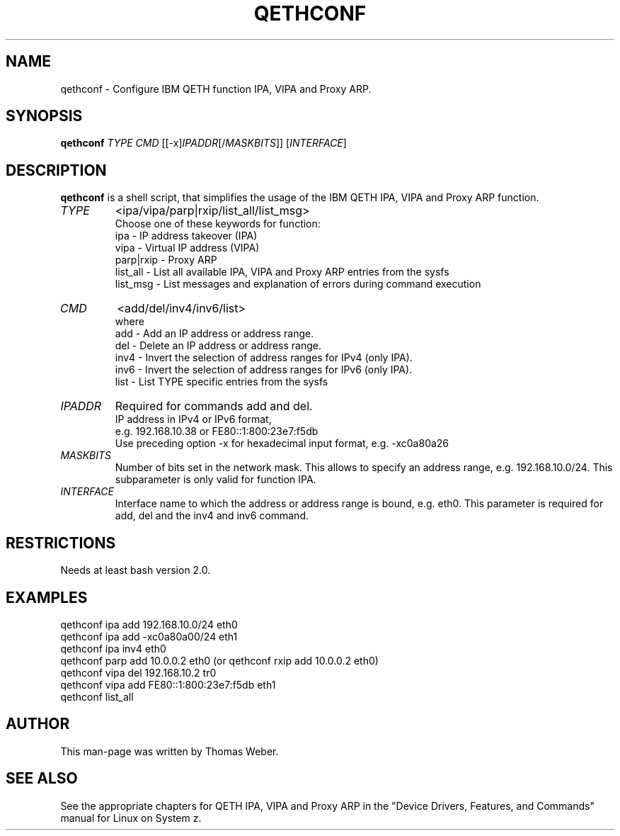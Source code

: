 .TH QETHCONF 8 "Apr 2006" "s390-tools"
.SH "NAME"
qethconf \- Configure IBM QETH function IPA, VIPA and Proxy ARP.
.SH "SYNOPSIS"
\fBqethconf\fR \fITYPE\fR \fICMD\fR [[\-x]\fIIPADDR\fR[/\fIMASKBITS\fR]] [\fIINTERFACE\fR]                                  
.SH "DESCRIPTION"
\fBqethconf\fR is a shell script, that simplifies the usage of the 
IBM QETH IPA, VIPA and Proxy ARP function.

.TP 
\fITYPE\fR
<ipa/vipa/parp|rxip/list_all/list_msg>                
.br 
Choose one of these keywords for function:
.br 
ipa \- IP address takeover (IPA)
.br 
vipa \- Virtual IP address (VIPA)
.br 
parp|rxip \- Proxy ARP
.br 
list_all \- List all available IPA, VIPA and Proxy ARP entries 
from the sysfs
.br 
list_msg \- List messages and explanation of errors during 
command execution
.TP 
\fICMD\fR 
<add/del/inv4/inv6/list>           
.br 
where
.br 
add  \- Add an IP address or address range.
.br 
del  \- Delete an IP address or address range.
.br 
inv4 \- Invert the selection of address ranges for IPv4 (only IPA).
.br 
inv6 \- Invert the selection of address ranges for IPv6 (only IPA).
.br 
list \- List TYPE specific entries from the sysfs 

.TP 
\fIIPADDR\fR
Required for commands add and del.
.br 
IP address in IPv4 or IPv6 format,
.br 
e.g. 192.168.10.38 or FE80::1:800:23e7:f5db
.br 
Use preceding option \-x for hexadecimal input format,
e.g. \-xc0a80a26

.TP 
\fIMASKBITS\fR 
Number of bits set in the network mask. 
This allows to specify an address range, e.g. 192.168.10.0/24. 
This subparameter is only valid for function IPA.
.TP 
\fIINTERFACE\fR
Interface name to which the address or address range is 
bound, e.g. eth0. This parameter is required for add, 
del and the inv4 and inv6 command. 


.SH "RESTRICTIONS"
.nf 
Needs at least bash version 2.0.

.SH "EXAMPLES"
.nf 
qethconf ipa add 192.168.10.0/24 eth0
qethconf ipa add \-xc0a80a00/24 eth1
qethconf ipa inv4 eth0
qethconf parp add 10.0.0.2 eth0 (or qethconf rxip add 10.0.0.2 eth0)
qethconf vipa del 192.168.10.2 tr0 
qethconf vipa add FE80::1:800:23e7:f5db eth1
qethconf list_all

.SH "AUTHOR"
.nf 
This man\-page was written by Thomas Weber.

.SH "SEE ALSO"
.PP 
See the appropriate chapters for QETH IPA, VIPA and Proxy ARP in the
"Device Drivers, Features, and Commands" manual for Linux on System z.
